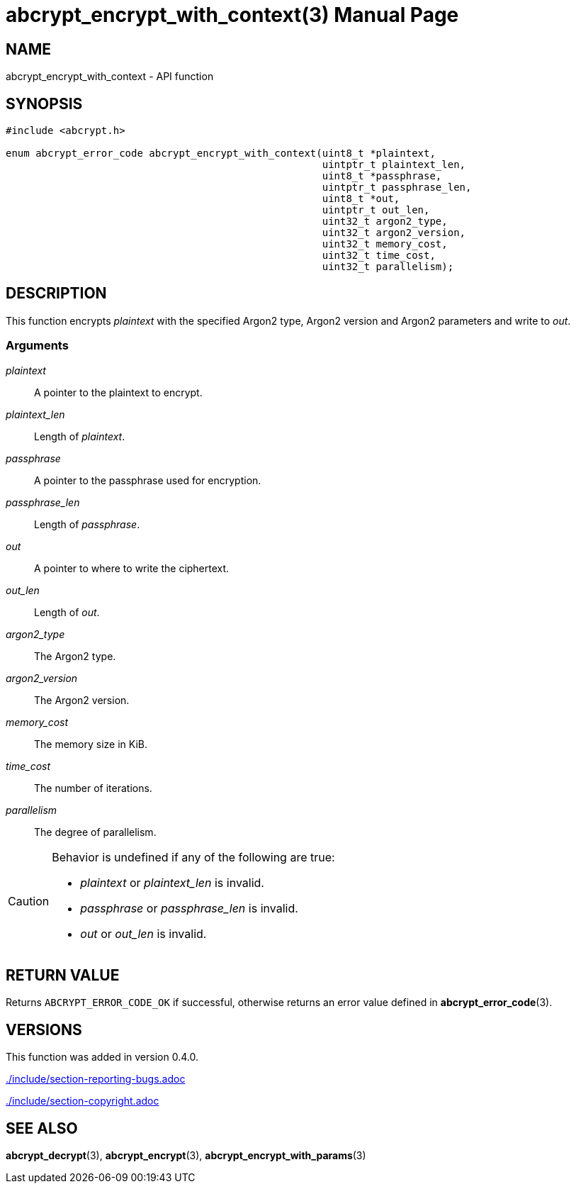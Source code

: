 // SPDX-FileCopyrightText: 2024 Shun Sakai
//
// SPDX-License-Identifier: CC-BY-4.0

= abcrypt_encrypt_with_context(3)
// Specify in UTC.
:docdate: 2024-12-10
:doctype: manpage
:icons: font
ifdef::revnumber[:mansource: abcrypt-capi {revnumber}]
ifndef::revnumber[:mansource: abcrypt-capi]
:manmanual: Library Functions Manual
ifndef::site-gen-antora[:includedir: ./include]

== NAME

abcrypt_encrypt_with_context - API function

== SYNOPSIS

[source,c]
----
#include <abcrypt.h>

enum abcrypt_error_code abcrypt_encrypt_with_context(uint8_t *plaintext,
                                                     uintptr_t plaintext_len,
                                                     uint8_t *passphrase,
                                                     uintptr_t passphrase_len,
                                                     uint8_t *out,
                                                     uintptr_t out_len,
                                                     uint32_t argon2_type,
                                                     uint32_t argon2_version,
                                                     uint32_t memory_cost,
                                                     uint32_t time_cost,
                                                     uint32_t parallelism);
----

== DESCRIPTION

This function encrypts _plaintext_ with the specified Argon2 type, Argon2
version and Argon2 parameters and write to _out_.

=== Arguments

_plaintext_::

  A pointer to the plaintext to encrypt.

_plaintext_len_::

  Length of _plaintext_.

_passphrase_::

  A pointer to the passphrase used for encryption.

_passphrase_len_::

  Length of _passphrase_.

_out_::

  A pointer to where to write the ciphertext.

_out_len_::

  Length of _out_.

_argon2_type_::

  The Argon2 type.

_argon2_version_::

  The Argon2 version.

_memory_cost_::

  The memory size in KiB.

_time_cost_::

  The number of iterations.

_parallelism_::

  The degree of parallelism.

[CAUTION]
.Behavior is undefined if any of the following are true:
====
* _plaintext_ or _plaintext_len_ is invalid.
* _passphrase_ or _passphrase_len_ is invalid.
* _out_ or _out_len_ is invalid.
====

== RETURN VALUE

Returns `ABCRYPT_ERROR_CODE_OK` if successful, otherwise returns an error value
defined in *abcrypt_error_code*(3).

== VERSIONS

This function was added in version 0.4.0.

ifndef::site-gen-antora[include::{includedir}/section-reporting-bugs.adoc[]]
ifdef::site-gen-antora[include::partial$man/man3/include/section-reporting-bugs.adoc[]]

ifndef::site-gen-antora[include::{includedir}/section-copyright.adoc[]]
ifdef::site-gen-antora[include::partial$man/man3/include/section-copyright.adoc[]]

== SEE ALSO

*abcrypt_decrypt*(3), *abcrypt_encrypt*(3), *abcrypt_encrypt_with_params*(3)
